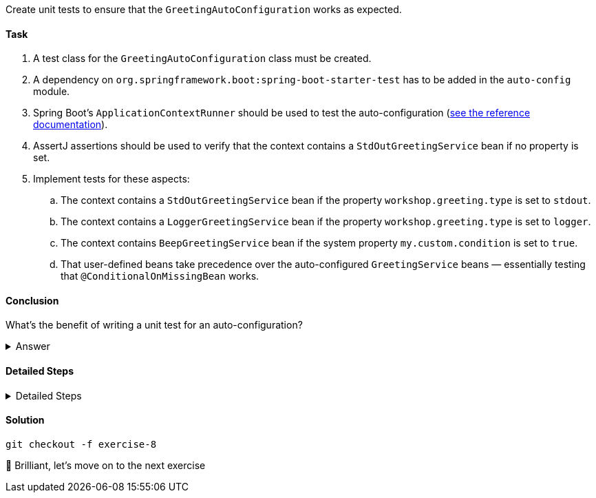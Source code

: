 // tag::main[]

Create unit tests to ensure that the `GreetingAutoConfiguration` works as expected.

==== Task

. A test class for the `GreetingAutoConfiguration` class must be created.

. A dependency on `org.springframework.boot:spring-boot-starter-test` has to be added in the `auto-config` module.

. Spring Boot's `ApplicationContextRunner` should be used to test the auto-configuration (https://docs.spring.io/spring-boot/3.3/reference/features/developing-auto-configuration.html#features.developing-auto-configuration.testing[see the reference documentation]).

. AssertJ assertions should be used to verify that the context contains a `StdOutGreetingService` bean if no property is set.

. Implement tests for these aspects:

.. The context contains a `StdOutGreetingService` bean if the property `workshop.greeting.type` is set to `stdout`.

.. The context contains a `LoggerGreetingService` bean if the property `workshop.greeting.type` is set to `logger`.

.. The context contains `BeepGreetingService` bean if the system property `my.custom.condition` is set to `true`.

.. That user-defined beans take precedence over the auto-configured `GreetingService` beans — essentially testing that `@ConditionalOnMissingBean` works.

==== Conclusion

What’s the benefit of writing a unit test for an auto-configuration?

.Answer
[%collapsible]
====
Auto-configurations can contain a lot of conditions, sometimes even custom ones. As this auto-configuration is part of your codebase,
you should also unit-test it to ensure that it behaves as designed, same as the rest of your code.
Spring Boot's `ApplicationContextRunner` makes this easy.
====


==== Detailed Steps

.Detailed Steps
[%collapsible]
====
. Create a class named `GreetingAutoConfigurationTest` in `auto-config/src/test/java` in the package `com.workshop.magic.config`.

. Create a field of type `ApplicationContextRunner`, and use the fluent API to call `withConfiguration` with `AutoConfigurations.of(GreetingAutoConfiguration.class)`.

. Write a test case named `shouldProvideStdOutGreetingServiceByDefault` which uses the `run` method of the `ApplicationContextRunner` field.
.. Inside the lambda block of the `run` method, use AssertJ's `assertThat` on the context to call `hasSingleBean` with an `StdOutGreetingService.class` argument.

. Write a test case named `shouldProvideStdOutGreetingServiceWhenPropertyIsSet` which uses the `withPropertyValues` of the `ApplicationContextRunner` field to set the property `workshop.greeting.type` to `stdout`.
.. Inside the lambda block of the `run` method, use AssertJ's `assertThat` on the context to call `hasSingleBean` with an `StdOutGreetingService.class` argument.

. Write a test case named `shouldProvideLoggerGreetingServiceWhenPropertyIsSet` which uses the `withPropertyValues` of the `ApplicationContextRunner` field to set the property `workshop.greeting.type` to `logger`.
.. Inside the lambda block of the `run` method, use AssertJ's `assertThat` on the context to call `hasSingleBean` with an `LoggerGreetingService.class` argument.

. Write a test case named `shouldProvideBeepGreetingServiceIfSystemPropertyIsSet` which uses `withPropertyValues` of the `ApplicationContextRunner` field to set the property `workshop.greeting.type` to `none`.
.. Additionally, it uses the `withSystemProperties` method to set `my.custom.condition` to `true`.
.. Inside the lambda block of the `run` method, use AssertJ's `assertThat` on the context to call `hasSingleBean` with an `BeepGreetingService.class` argument.

. Write a test case named `shouldBackOffIfGreetingServiceIsDefinedByUser` which uses the `withBean` method of the `ApplicationContextRunner` field to define a bean of type `GreetingService`.
.. Inside the lambda block of the `run` method, use AssertJ's `assertThat` on the context to call `hasSingleBean` with an `GreetingService.class` argument.
====

==== Solution

[source,bash]
....
git checkout -f exercise-8
....

🥳 Brilliant, let's move on to the next exercise
// end::main[]
